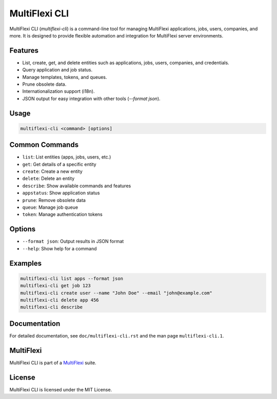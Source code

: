 MultiFlexi CLI
==============

MultiFlexi CLI (`multiflexi-cli`) is a command-line tool for managing MultiFlexi applications, jobs, users, companies, and more. It is designed to provide flexible automation and integration for MultiFlexi server environments.

Features
--------
- List, create, get, and delete entities such as applications, jobs, users, companies, and credentials.
- Query application and job status.
- Manage templates, tokens, and queues.
- Prune obsolete data.
- Internationalization support (i18n).
- JSON output for easy integration with other tools (`--format json`).

Usage
-----

.. code-block:: bash

   multiflexi-cli <command> [options]

Common Commands
---------------

- ``list``: List entities (apps, jobs, users, etc.)
- ``get``: Get details of a specific entity
- ``create``: Create a new entity
- ``delete``: Delete an entity
- ``describe``: Show available commands and features
- ``appstatus``: Show application status
- ``prune``: Remove obsolete data
- ``queue``: Manage job queue
- ``token``: Manage authentication tokens

Options
-------

- ``--format json``: Output results in JSON format
- ``--help``: Show help for a command

Examples
--------

.. code-block:: bash

   multiflexi-cli list apps --format json
   multiflexi-cli get job 123
   multiflexi-cli create user --name "John Doe" --email "john@example.com"
   multiflexi-cli delete app 456
   multiflexi-cli describe



.. code-block:: bash
   EASE_LOGGER=console multiflexi-cli remove app 15
   02/20/2024 23:48:51 🌼 ❲MultiFlexi cli⦒(15)AbraFlexi send@MultiFlexi\Application❳ Unassigned from 3 companys
   02/20/2024 23:48:53 🌼 ❲MultiFlexi cli⦒(15)AbraFlexi send@MultiFlexi\Application❳ 2 RunTemplate removal
   02/20/2024 23:48:56 🌼 ❲MultiFlexi cli⦒(15)AbraFlexi send@MultiFlexi\Application❳ 2 Config fields removed
   02/20/2024 23:48:57 🌼 ❲MultiFlexi cli⦒(15)AbraFlexi send@MultiFlexi\Application❳ 881 Jobs removed
   Done.


Documentation
-------------
For detailed documentation, see ``doc/multiflexi-cli.rst`` and the man page ``multiflexi-cli.1``.

MultiFlexi
----------

MultiFlexi CLI is part of a `MultiFlexi <https://multiflexi.eu>`_ suite.

.. image:: https://github.com/VitexSoftware/MultiFlexi/blob/main/doc/multiflexi-app.svg
   :target: https://www.multiflexi.eu/
   :alt: MultiFlexi Logo


License
-------
MultiFlexi CLI is licensed under the MIT License.
